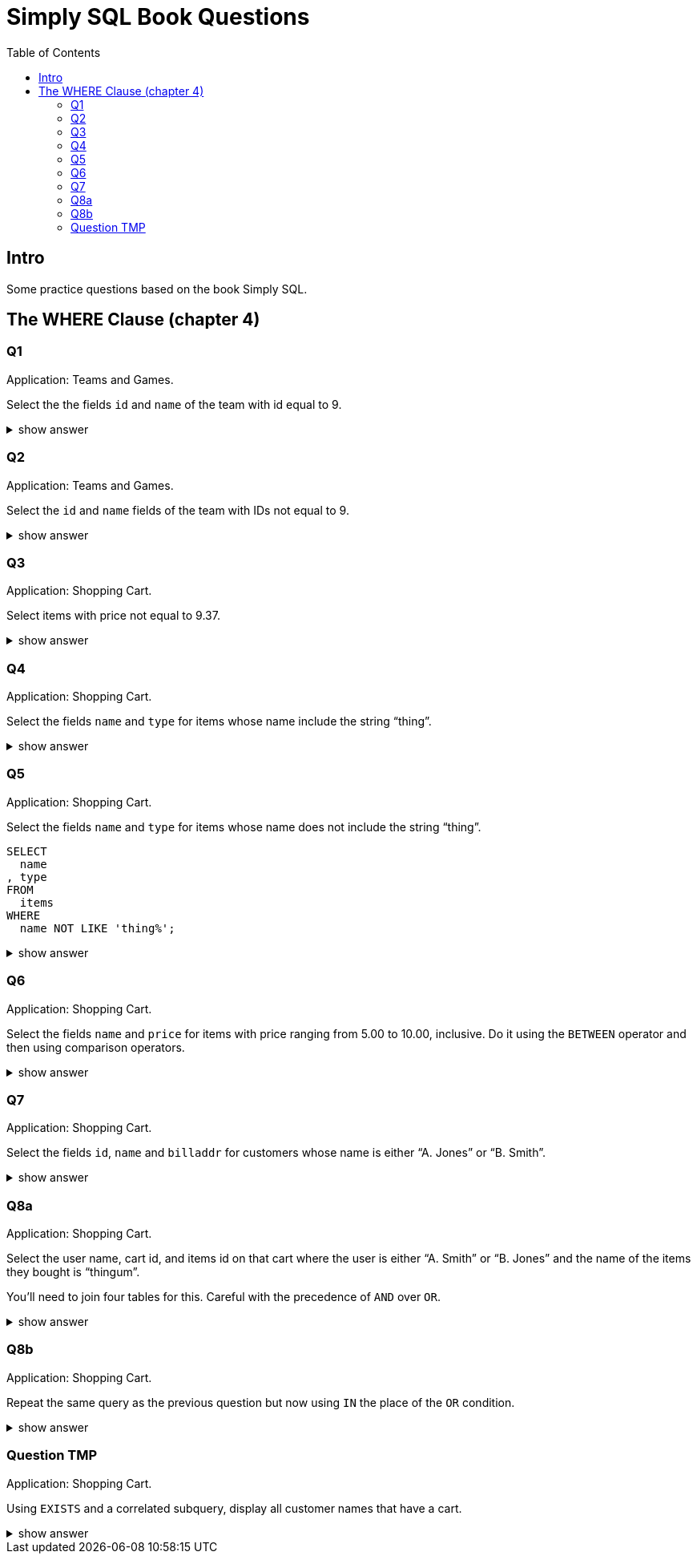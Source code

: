 = Simply SQL Book Questions
:page-subtitle: Databases and SQL
:page-tags: database sql exercise book
:toc: left
:icons: font
:source-highlighter: highlight.js

== Intro

Some practice questions based on the book Simply SQL.

== The WHERE Clause (chapter 4)

=== Q1

Application: Teams and Games.

[role="qanda"]
====

Select the the fields `id` and `name` of the team with id equal to 9.

.show answer
[%collapsible]
=====

[source,sql]
----
SELECT
  id
, name
FROM
  teams
WHERE
  id = 9;
----

.Result
[source,text]
----
 id |   name
----+-----------
  9 | Riff Raff
(1 row)
----
=====
====

=== Q2

Application: Teams and Games.

[role="qanda"]
====

Select the `id` and `name` fields of the team with IDs not equal to 9.

.show answer
[%collapsible]
=====

[source,sql]
----
SELECT
  id
, name
FROM
  teams
WHERE
  id <> 9;
----

.Result
[source,text]
----
 id |  name
----+---------
 37 | Havoc
 63 | Brewers
(2 rows)
----
=====
====

=== Q3

Application: Shopping Cart.

[role="qanda"]
====
Select items with price not equal to 9.37.

.show answer
[%collapsible]
=====
Equal to 9.37:

[source,sql]
----
SELECT
  id
, name
, type
, price
FROM
  items
WHERE
  price <> 9.37;
----

.Result
[source,text]
----
  id  |      name       |  type   | price
------+-----------------+---------+-------
 5022 | gadget          | doodads | 19.37
 5023 | dingus          | gizmos  | 29.37
 5041 | gewgaw          | widgets |  5.00
 5042 | knickknack      | doodads | 10.00
 5043 | whatnot         | gizmos  | 15.00
 5061 | bric-a-brac     | widgets |  2.00
 5062 | folderol        | doodads |  4.00
 5063 | jigger          | gizmos  |  6.00
 5901 | doohickey       | widgets | 12.00
 5931 | contraption     | widgets | 49.95
 5932 | whatchamacallit | doodads | 59.95
 5911 | thingamajig     | widgets | 22.22
 5912 | thingamabob     | doodads | 22.22
 5913 | thingum         | gizmos  | 22.22
 5937 | whatsis         | gizmos  | 93.70
(15 rows)
----
=====
====

=== Q4

Application: Shopping Cart.

[role="qanda"]
====
Select the fields `name` and `type` for items whose name include the string “thing”.

.show answer
[%collapsible]
=====
[source,sql]
----
SELECT
  name
, type
FROM
  items
WHERE
  name LIKE 'thing%';
----

.Result
[source,text]
----
    name     |  type
-------------+---------
 thingie     | widgets
 thingamajig | widgets
 thingamabob | doodads
 thingum     | gizmos
(4 rows)
----
=====
====

=== Q5

Application: Shopping Cart.

[role="qanda"]
====
Select the fields `name` and `type` for items whose name does not include the string “thing”.

[source,sql]
----
SELECT
  name
, type
FROM
  items
WHERE
  name NOT LIKE 'thing%';
----

.show answer
[%collapsible]
=====

.Result
[source,text]
----
      name       |  type
-----------------+---------
 gadget          | doodads
 dingus          | gizmos
 gewgaw          | widgets
 knickknack      | doodads
 whatnot         | gizmos
 bric-a-brac     | widgets
 folderol        | doodads
 jigger          | gizmos
 doohickey       | widgets
 gimmick         | doodads
 dingbat         | gizmos
 contraption     | widgets
 whatchamacallit | doodads
 whatsis         | gizmos
(14 rows)
----
=====
====

=== Q6

Application: Shopping Cart.

[role="qanda"]
====
Select the fields `name` and `price` for items with price ranging from 5.00 to 10.00, inclusive.
Do it using the `BETWEEN` operator and then using comparison operators.

.show answer
[%collapsible]
=====
Using between:

[source,sql]
----
SELECT
  name
, price
FROM
  items
WHERE
  price BETWEEN 4.00 AND 10.00;
----

.Result
[source,text]
----
    name    | price
------------+-------
 folderol   |  4.00
 gewgaw     |  5.00
 jigger     |  6.00
 thingie    |  9.37
 gimmick    |  9.37
 dingbat    |  9.37
 knickknack | 10.00
 (7 rows)
----
Using comparison operators:

[source,sql]
----
SELECT
  name
, price
FROM
  items
WHERE
  4.00 <= price AND price <= 10.00
ORDER BY price ASC;
----

.Result
[source,text]
----
    name    | price
------------+-------
    name    | price
------------+-------
 folderol   |  4.00
 gewgaw     |  5.00
 jigger     |  6.00
 thingie    |  9.37
 gimmick    |  9.37
 dingbat    |  9.37
 knickknack | 10.00
(7 rows)
----

[NOTE]
======
The comparison could be like this too:

[source]
----
price >= 4.00 AND price <= 10.00
----
======
=====
====

=== Q7

Application: Shopping Cart.

[role="qanda"]
====
Select the fields `id`, `name` and `billaddr` for customers whose name is either “A. Jones” or “B. Smith”.

.show answer
[%collapsible]
=====
[source,sql]
----
SELECT
  id
, name
, billaddr
FROM
  customers
WHERE
     name = 'A. Jones'
  OR name = 'B. Smith';
----

.Result
[source,text]
----
 id  |   name   |          billaddr
-----+----------+----------------------------
 710 | A. Jones | 123 Sesame St., Eureka, KS
 730 | B. Smith | 456 Sesame St., Eureka, KS
----
=====
====

=== Q8a

Application: Shopping Cart.

[role="qanda"]
====
Select the user name, cart id, and items id on that cart where the user is either “A. Smith” or “B. Jones” and the name of the items they bought is “thingum”.

You'll need to join four tables for this.
Careful with the precedence of `AND` over `OR`.

.show answer
[%collapsible]
=====
[source,sql]
----
SELECT
  customers.name AS customer
, carts.id       AS cart
, items.name     AS item
FROM
  customers
INNER JOIN carts
  ON carts.customer_id = customers.id
INNER JOIN cartitems
  ON cartitems.cart_id = carts.id
INNER JOIN items
  ON items.id = cartitems.item_id
WHERE
  (
       customers.name = 'A. Jones'
    OR customers.name = 'B. Smith'
  )
    AND items.name = 'thingum';
----

.Result
[source,text]
----
 customer | cart |  item
----------+------+---------
 A. Jones | 2131 | thingum
(1 row)
----

[NOTE]
======
Observe the use of parenthesis around the `OR` condition to give it precedence over `AND`.
======
=====
====

=== Q8b

Application: Shopping Cart.

[role="qanda"]
====
Repeat the same query as the previous question but now using `IN` the place of the `OR` condition.

.show answer
[%collapsible]
=====
[source,sql]
----
SELECT
  customers.name  AS customer
, carts.id        AS cart
, items.name      AS item
FROM
  customers
INNER JOIN carts
  ON carts.customer_id = carts.id
INNER JOIN cartitems
  ON cartitems.cart_id = carts.id
INNER JOIN items
  ON items.id = cartitems.item_id
WHERE
  customers.name IN ('A. Jones', 'B. Smith')
    AND items.name = 'thingum';
----

.Result
[source,text]
----
 customer | cart |  item
----------+------+---------
 A. Jones | 2131 | thingum
(1 row)
----
=====
====

=== Question TMP

Application: Shopping Cart.

[role="qanda"]
====
Using `EXISTS` and a correlated subquery, display all customer names that have a cart.

.show answer
[%collapsible]
=====

[source,sql]
----
SELECT
  customers.name
FROM
  customers
WHERE
  EXISTS (
    SELECT
      1
    FROM
      carts
    WHERE
      carts.customer_id = customers.id
  );
----
=====
====
